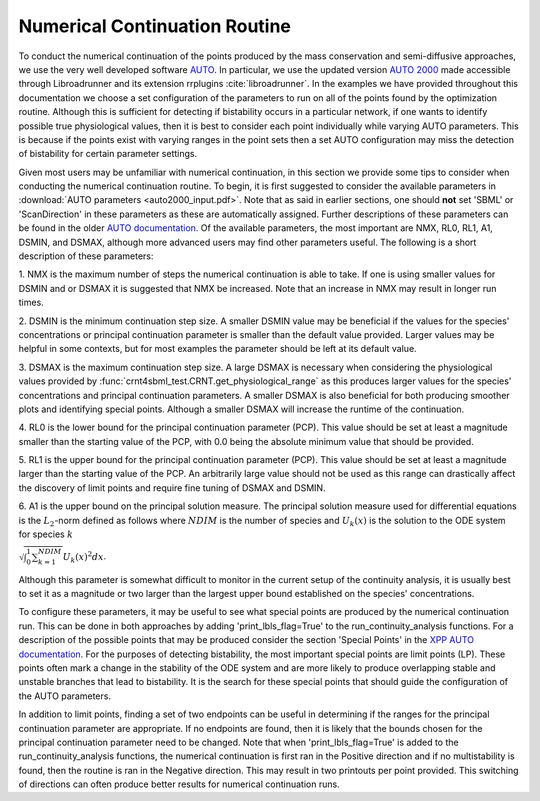.. _my-continuation-label:

===============================
Numerical Continuation Routine
===============================

To conduct the numerical continuation of the points produced by the mass conservation and semi-diffusive approaches, we
use the very well developed software `AUTO <http://indy.cs.concordia.ca/auto/>`_. In particular, we use the updated
version `AUTO 2000 <https://nlds.sdsu.edu/resources/auto2000.pdf>`_ made accessible through Libroadrunner and its
extension rrplugins :cite:`libroadrunner`. In the examples we have provided throughout this documentation we choose
a set configuration of the parameters to run on all of the points found by the optimization routine. Although this is sufficient for
detecting if bistability occurs in a particular network, if one wants to identify possible true physiological values,
then it is best to consider each point individually while varying AUTO parameters. This is because if the points exist
with varying ranges in the point sets then a set AUTO configuration may miss the detection of bistability for certain
parameter settings.

Given most users may be unfamiliar with numerical continuation, in this section we provide some tips to consider when
conducting the numerical continuation routine. To begin, it is first suggested to consider the available parameters in
:download:`AUTO parameters <auto2000_input.pdf>`. Note that as said in earlier sections, one should **not** set 'SBML'
or 'ScanDirection' in these parameters as these are automatically assigned. Further descriptions of these parameters
can be found in the older `AUTO documentation <https://www.macs.hw.ac.uk/~gabriel/auto07/node263.html>`_. Of the
available parameters, the most important are NMX, RL0, RL1, A1, DSMIN, and DSMAX, although more advanced users may
find other parameters useful. The following is a short description of these parameters:

1. NMX is the maximum number of steps the numerical continuation is able to take. If one is using smaller values for
DSMIN and or DSMAX it is suggested that NMX be increased. Note that an increase in NMX may result in longer run times.

2. DSMIN is the minimum continuation step size. A smaller DSMIN value may be beneficial if the values for the species'
concentrations or principal continuation parameter is smaller than the default value provided. Larger values may be
helpful in some contexts, but for most examples the parameter should be left at its default value.

3. DSMAX is the maximum continuation step size. A large DSMAX is necessary when considering the physiological values
provided by :func:`crnt4sbml_test.CRNT.get_physiological_range` as this produces larger values for the species'
concentrations and principal continuation parameters. A smaller DSMAX is also beneficial for both producing smoother
plots and identifying special points. Although a smaller DSMAX will increase the runtime of the continuation.

4. RL0 is the lower bound for the principal continuation parameter (PCP). This value should be set at least a magnitude
smaller than the starting value of the  PCP, with 0.0 being the absolute minimum value that should be provided.

5. RL1 is the upper bound for the principal continuation parameter (PCP). This value should be set at least a magnitude
larger than the starting value of the  PCP. An arbitrarily large value should not be used as this range can drastically
affect the discovery of limit points and require fine tuning of DSMAX and DSMIN.

6. A1 is the upper bound on the principal solution measure. The principal solution measure used for differential equations
is the :math:`L_2`-norm defined as follows where :math:`NDIM` is the number of species and :math:`U_k(x)` is the solution
to the ODE system for species :math:`k`

:math:`\sqrt{\int_0^1 \sum_{k=1}^{NDIM}} U_k(x)^2 dx`.

Although this parameter is somewhat difficult to monitor in the current setup of the continuity analysis, it is usually
best to set it as a magnitude or two larger than the largest upper bound established on the species' concentrations.

To configure these parameters, it may be useful to see what special points are produced by the numerical continuation
run. This can be done in both approaches by adding 'print_lbls_flag=True' to the run\_continuity\_analysis functions.
For a description of the possible points that may be produced consider the section 'Special Points' in
the `XPP AUTO documentation <http://www.math.pitt.edu/~bard/bardware/tut/xppauto.html>`_. For the purposes of detecting
bistability, the most important special points are limit points (LP). These points often mark a change in the stability
of the ODE system and are more likely to produce overlapping stable and unstable branches that lead to bistability.
It is the search for these special points that should guide the configuration of the AUTO parameters.

In addition to limit points, finding a set of two endpoints can be useful in determining if the ranges for the principal
continuation parameter are appropriate. If no endpoints are found, then it is likely that the bounds chosen for the principal
continuation parameter need to be changed. Note that when 'print_lbls_flag=True' is added to the run\_continuity\_analysis
functions, the numerical continuation is first ran in the Positive direction and if no multistability is found, then the
routine is ran in the Negative direction. This may result in two printouts per point provided. This switching of directions
can often produce better results for numerical continuation runs.
